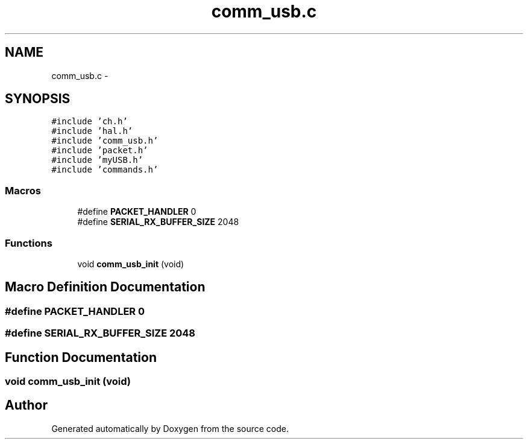 .TH "comm_usb.c" 3 "Wed Sep 16 2015" "Doxygen" \" -*- nroff -*-
.ad l
.nh
.SH NAME
comm_usb.c \- 
.SH SYNOPSIS
.br
.PP
\fC#include 'ch\&.h'\fP
.br
\fC#include 'hal\&.h'\fP
.br
\fC#include 'comm_usb\&.h'\fP
.br
\fC#include 'packet\&.h'\fP
.br
\fC#include 'myUSB\&.h'\fP
.br
\fC#include 'commands\&.h'\fP
.br

.SS "Macros"

.in +1c
.ti -1c
.RI "#define \fBPACKET_HANDLER\fP   0"
.br
.ti -1c
.RI "#define \fBSERIAL_RX_BUFFER_SIZE\fP   2048"
.br
.in -1c
.SS "Functions"

.in +1c
.ti -1c
.RI "void \fBcomm_usb_init\fP (void)"
.br
.in -1c
.SH "Macro Definition Documentation"
.PP 
.SS "#define PACKET_HANDLER   0"

.SS "#define SERIAL_RX_BUFFER_SIZE   2048"

.SH "Function Documentation"
.PP 
.SS "void comm_usb_init (void)"

.SH "Author"
.PP 
Generated automatically by Doxygen from the source code\&.
